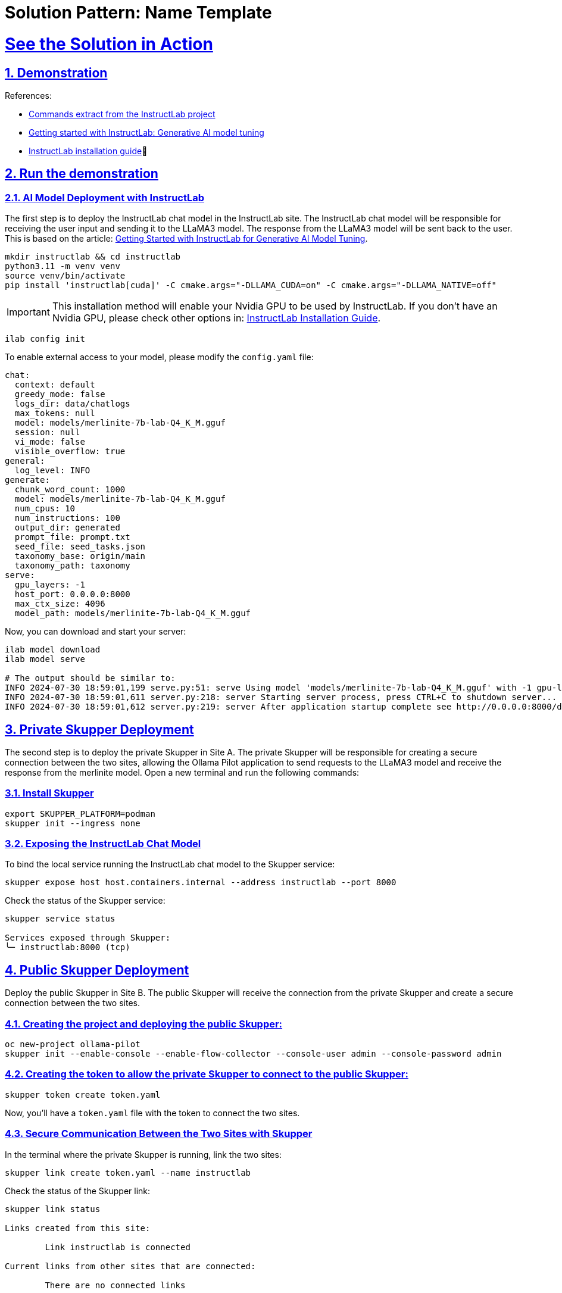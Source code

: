 = Solution Pattern: Name Template
:sectnums:
:sectlinks:
:doctype: book

= See the Solution in Action

== Demonstration

References:

* https://github.com/instructlab[Commands extract from the InstructLab project]
* https://developers.redhat.com/blog/2024/06/12/getting-started-instructlab-generative-ai-model-tuning#model_alignment_and_training_with_instructlab[Getting started with InstructLab: Generative AI model tuning]
* https://github.com/instructlab/instructlab/blob/main/README.md#-installing-ilab[InstructLab installation guide]

== Run the demonstration

=== AI Model Deployment with InstructLab

The first step is to deploy the InstructLab chat model in the InstructLab site. The InstructLab chat model will be responsible for receiving the user input and sending it to the LLaMA3 model. The response from the LLaMA3 model will be sent back to the user. This is based on the article: https://developers.redhat.com/blog/2024/06/12/getting-started-instructlab-generative-ai-model-tuning#model_alignment_and_training_with_instructlab[Getting Started with InstructLab for Generative AI Model Tuning].

[.console-input]
[source,shell script]
----
mkdir instructlab && cd instructlab
python3.11 -m venv venv
source venv/bin/activate
pip install 'instructlab[cuda]' -C cmake.args="-DLLAMA_CUDA=on" -C cmake.args="-DLLAMA_NATIVE=off"
----

[IMPORTANT]
====
This installation method will enable your Nvidia GPU to be used by InstructLab. If you don't have an Nvidia GPU, please check other options in: https://github.com/instructlab/instructlab/blob/main/README.md#-installing-ilab[InstructLab Installation Guide].
====

[.console-input]
[source,shell script]
----
ilab config init
----

To enable external access to your model, please modify the `config.yaml` file:

[source,yaml]
----
chat:
  context: default
  greedy_mode: false
  logs_dir: data/chatlogs
  max_tokens: null
  model: models/merlinite-7b-lab-Q4_K_M.gguf
  session: null
  vi_mode: false
  visible_overflow: true
general:
  log_level: INFO
generate:
  chunk_word_count: 1000
  model: models/merlinite-7b-lab-Q4_K_M.gguf
  num_cpus: 10
  num_instructions: 100
  output_dir: generated
  prompt_file: prompt.txt
  seed_file: seed_tasks.json
  taxonomy_base: origin/main
  taxonomy_path: taxonomy
serve:
  gpu_layers: -1
  host_port: 0.0.0.0:8000
  max_ctx_size: 4096
  model_path: models/merlinite-7b-lab-Q4_K_M.gguf
----

Now, you can download and start your server:

[.console-input]
[source,shell script]
----
ilab model download
ilab model serve

# The output should be similar to:
INFO 2024-07-30 18:59:01,199 serve.py:51: serve Using model 'models/merlinite-7b-lab-Q4_K_M.gguf' with -1 gpu-layers and 4096 max context size.
INFO 2024-07-30 18:59:01,611 server.py:218: server Starting server process, press CTRL+C to shutdown server...
INFO 2024-07-30 18:59:01,612 server.py:219: server After application startup complete see http://0.0.0.0:8000/docs for API.
----

== Private Skupper Deployment

The second step is to deploy the private Skupper in Site A. The private Skupper will be responsible for creating a secure connection between the two sites, allowing the Ollama Pilot application to send requests to the LLaMA3 model and receive the response from the merlinite model. Open a new terminal and run the following commands:

=== Install Skupper

[.console-input]
[source,shell script]
----
export SKUPPER_PLATFORM=podman
skupper init --ingress none
----

=== Exposing the InstructLab Chat Model

To bind the local service running the InstructLab chat model to the Skupper service:

[.console-input]
[source,shell script]
----
skupper expose host host.containers.internal --address instructlab --port 8000
----

Check the status of the Skupper service:

[.console-input]
[source,shell script]
----
skupper service status

Services exposed through Skupper:
╰─ instructlab:8000 (tcp)
----

== Public Skupper Deployment

Deploy the public Skupper in Site B. The public Skupper will receive the connection from the private Skupper and create a secure connection between the two sites.

=== Creating the project and deploying the public Skupper:

[.console-input]
[source,shell script]
----
oc new-project ollama-pilot
skupper init --enable-console --enable-flow-collector --console-user admin --console-password admin
----

=== Creating the token to allow the private Skupper to connect to the public Skupper:

[.console-input]
[source,shell script]
----
skupper token create token.yaml
----

Now, you'll have a `token.yaml` file with the token to connect the two sites.

=== Secure Communication Between the Two Sites with Skupper

In the terminal where the private Skupper is running, link the two sites:

[.console-input]
[source,shell script]
----
skupper link create token.yaml --name instructlab
----

Check the status of the Skupper link:

[.console-input]
[source,shell script]
----
skupper link status

Links created from this site:

        Link instructlab is connected

Current links from other sites that are connected:

        There are no connected links
----

Check the status on the public Skupper terminal:

[.console-input]
[source,shell script]
----
skupper link status

Links created from this site:

       There are no links configured or connected

Current links from other sites that are connected:

       Incoming link from site b8ad86d5-9680-4fea-9c07-ea7ee394e0bd
----

=== Chatbot with Protected Data

The last step is to expose the service in the public Skupper and create the Ollama Pilot application.

* Still on the terminal where the public Skupper is running, run the following command to expose the service:

[.console-input]
[source,shell script]
----
skupper service create instructlab 8000
----
* Exposing the service to the internet:

[.console-input]
[source,shell script]
----
oc expose service instructlab
----

* Getting the public URL:

[.console-input]
[source,shell script]
----
oc get route instructlab

NAME          HOST/PORT                                                              PATH   SERVICES      PORT       TERMINATION   WILDCARD
instructlab   instructlab-ollama-pilot.apps.your-cluster-url          instructlab   port8000                 None
----

* The last step is to create the Ollama Pilot application. You can repeat the instructions from step 1 for AI model deployment in Site B, except you will not run `ilab model serve` since it’s already running in Site A.

=== Finally, to interact with the chatbot:

[.console-input]
[source,shell script]
----
ilab model chat --endpoint-url http://instructlab-ollama-pilot.apps.your-cluster-url/v1/

╭─────────────────────────────────────────────── system ────────────────────────────────────────────────
│ Welcome to InstructLab Chat w/ MODELS/MERLINITE-7B-LAB-Q4_K_M.GGUF (type /h for help)
╰──────────────────────────────────────────────────────────────────────────────────────────────────────
>>>                     [S][default]

